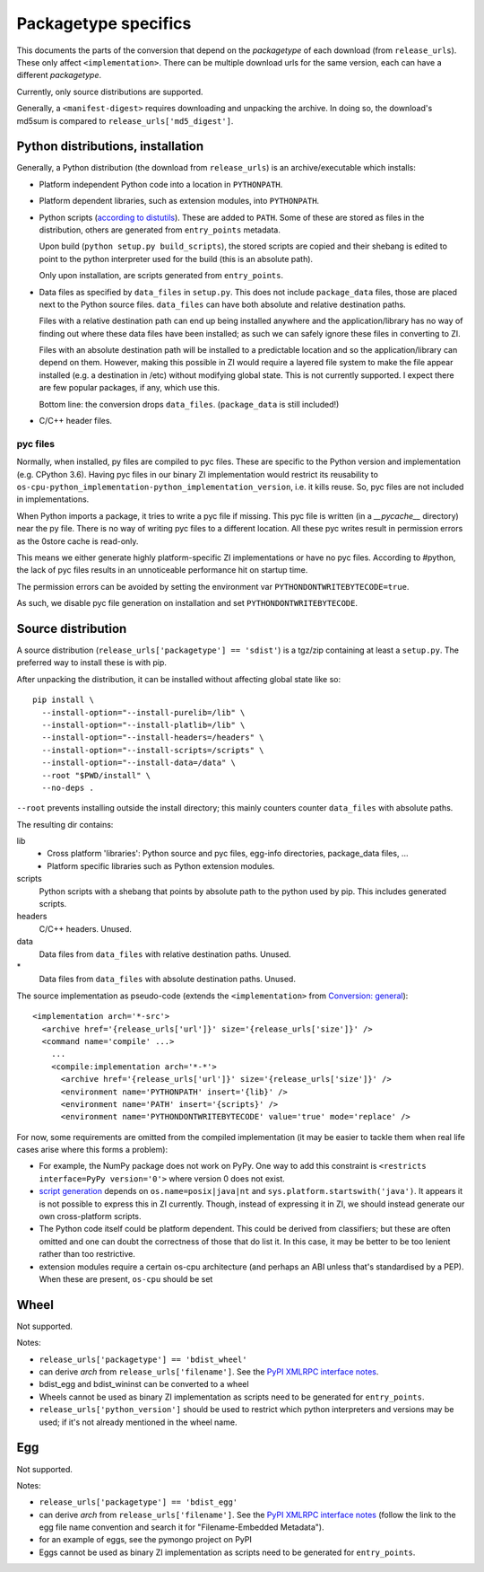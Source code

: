 Packagetype specifics
=====================
This documents the parts of the conversion that depend on the `packagetype` of
each download (from ``release_urls``). These only affect ``<implementation>``.
There can be multiple download urls for the same version, each can have a
different `packagetype`.

Currently, only source distributions are supported.

Generally, a ``<manifest-digest>`` requires downloading and unpacking the archive.
In doing so, the download's md5sum is compared to ``release_urls['md5_digest']``.

Python distributions, installation
----------------------------------
Generally, a Python distribution (the download from ``release_urls``) is an
archive/executable which installs:

- Platform independent Python code into a location in ``PYTHONPATH``.

- Platform dependent libraries, such as extension modules, into ``PYTHONPATH``.

- Python scripts (`according to distutils <distutils scripts_>`_). These are
  added to ``PATH``. Some of these are stored as files in the distribution,
  others are generated from ``entry_points`` metadata.
  
  Upon build (``python setup.py build_scripts``), the stored scripts are copied
  and their shebang is edited to point to the python interpreter used for the
  build (this is an absolute path).

  Only upon installation, are scripts generated from ``entry_points``.

- Data files as specified by ``data_files`` in ``setup.py``. This does not
  include ``package_data`` files, those are placed next to the Python source
  files. ``data_files`` can have both absolute and relative destination paths.
  
  Files with a relative destination path can end up being installed anywhere
  and the application/library has no way of finding out where these data files
  have been installed; as such we can safely ignore these files in converting
  to ZI.
  
  Files with an absolute destination path will be installed to a predictable
  location and so the application/library can depend on them. However, making
  this possible in ZI would require a layered file system to make the file
  appear installed (e.g. a destination in /etc) without modifying global state.
  This is not currently supported.  I expect there are few popular packages, if
  any, which use this.
  
  Bottom line: the conversion drops ``data_files``. (``package_data`` is still
  included!)

- C/C++ header files.

pyc files
^^^^^^^^^
Normally, when installed, py files are compiled to pyc files.  These are
specific to the Python version and implementation (e.g. CPython 3.6).
Having pyc files in our binary ZI implementation would restrict its reusability
to ``os-cpu-python_implementation-python_implementation_version``, i.e. it
kills reuse. So, pyc files are not included in implementations.

When Python imports a package, it tries to write a pyc file if missing. This
pyc file is written (in a `__pycache__` directory) near the py file. There is
no way of writing pyc files to a different location. All these pyc writes
result in permission errors as the 0store cache is read-only.

This means we either generate highly platform-specific ZI implementations or
have no pyc files. According to #python, the lack of pyc files results in an
unnoticeable performance hit on startup time.

The permission errors can be avoided by setting the environment var
``PYTHONDONTWRITEBYTECODE=true``.

As such, we disable pyc file generation on installation and set
``PYTHONDONTWRITEBYTECODE``.


Source distribution
-------------------
A source distribution (``release_urls['packagetype'] == 'sdist'``) is a tgz/zip
containing at least a ``setup.py``. The preferred way to install these is with
pip.

After unpacking the distribution, it can be installed without affecting global
state like so::

    pip install \
      --install-option="--install-purelib=/lib" \
      --install-option="--install-platlib=/lib" \
      --install-option="--install-headers=/headers" \
      --install-option="--install-scripts=/scripts" \
      --install-option="--install-data=/data" \
      --root "$PWD/install" \
      --no-deps .

``--root`` prevents installing outside the install directory; this mainly
counters counter ``data_files`` with absolute paths.

The resulting dir contains:

lib
  - Cross platform 'libraries': Python source and pyc files, egg-info
    directories, package_data files, ...
  - Platform specific libraries such as Python extension modules.
scripts
  Python scripts with a shebang that points by absolute path to the python used
  by pip. This includes generated scripts.
headers
  C/C++ headers. Unused.
data
  Data files from ``data_files`` with relative destination paths. Unused.
\*
  Data files from ``data_files`` with absolute destination paths. Unused.

The source implementation as pseudo-code (extends the ``<implementation>`` from
`Conversion: general <conversion general_>`_)::

    <implementation arch='*-src'>
      <archive href='{release_urls['url']}' size='{release_urls['size']}' />
      <command name='compile' ...>
        ...
        <compile:implementation arch='*-*'>
          <archive href='{release_urls['url']}' size='{release_urls['size']}' />
          <environment name='PYTHONPATH' insert='{lib}' />
          <environment name='PATH' insert='{scripts}' />
          <environment name='PYTHONDONTWRITEBYTECODE' value='true' mode='replace' />

For now, some requirements are omitted from the compiled implementation (it may
be easier to tackle them when real life cases arise where this forms a problem):

- For example, the NumPy package does not work on PyPy. One way to add this
  constraint is ``<restricts interface=PyPy version='0'>`` where version 0 does
  not exist.
  
- `script generation`_ depends on ``os.name=posix|java|nt`` and
  ``sys.platform.startswith('java')``. It appears it is not possible to express
  this in ZI currently. Though, instead of expressing it in ZI, we should
  instead generate our own cross-platform scripts.

- The Python code itself could be platform dependent. This could be derived
  from classifiers; but these are often omitted and one can doubt the
  correctness of those that do list it.  In this case, it may be better to be
  too lenient rather than too restrictive.
  
- extension modules require a certain os-cpu architecture (and perhaps an ABI
  unless that's standardised by a PEP). When these are present, ``os-cpu``
  should be set

Wheel
-----
Not supported.

Notes:

- ``release_urls['packagetype'] == 'bdist_wheel'``

- can derive `arch` from ``release_urls['filename']``. See the `PyPI XMLRPC
  interface notes <pypi_xml_interface.rst>`_.

- bdist_egg and bdist_wininst can be converted to a wheel

- Wheels cannot be used as binary ZI implementation as scripts need to be
  generated for ``entry_points``.

- ``release_urls['python_version']`` should be used to restrict which python
  interpreters and versions may be used; if it's not already mentioned in the
  wheel name.

Egg
---
Not supported.

Notes:

- ``release_urls['packagetype'] == 'bdist_egg'``

- can derive `arch` from ``release_urls['filename']``. See the `PyPI XMLRPC
  interface notes <pypi_xml_interface.rst>`_ (follow the link to the egg file
  name convention and search it for "Filename-Embedded Metadata").

- for an example of eggs, see the pymongo project on PyPI

- Eggs cannot be used as binary ZI implementation as scripts need to be
  generated for ``entry_points``.

.. _distutils scripts: https://docs.python.org/2/distutils/setupscript.html#distutils-installing-scripts
.. _pkg_resources.resource_stream: http://setuptools.readthedocs.io/en/latest/pkg_resources.html#basic-resource-access
.. _conversion general: conversion_general.rst
.. _script generation: https://github.com/pypa/pip/blob/403e398330c8e841e4633aceda859430f5f7b913/pip/_vendor/distlib/scripts.py
